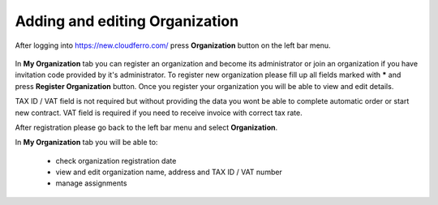 Adding and editing Organization
==========================================


After logging into https://new.cloudferro.com/ press **Organization** button on the left bar menu.

.. figure:: org_01.png
   :align: center
   

In **My Organization** tab you can register an organization and become its administrator or join an organization if you have invitation code provided by it's administrator.
To register new organization please fill up all fields marked with ***** and press **Register Organization** button. 
Once you register your organization you will be able to view and edit details.

TAX ID / VAT field is not required but without providing the data you wont be able to complete automatic order or start new contract. VAT field is required if you need to receive invoice with correct tax rate.  

 
After registration please go back to the left bar menu and select **Organization**.


In **My Organization** tab you will be able to:

 * check organization registration date

 * view and edit organization name, address and TAX ID / VAT number

 * manage assignments
